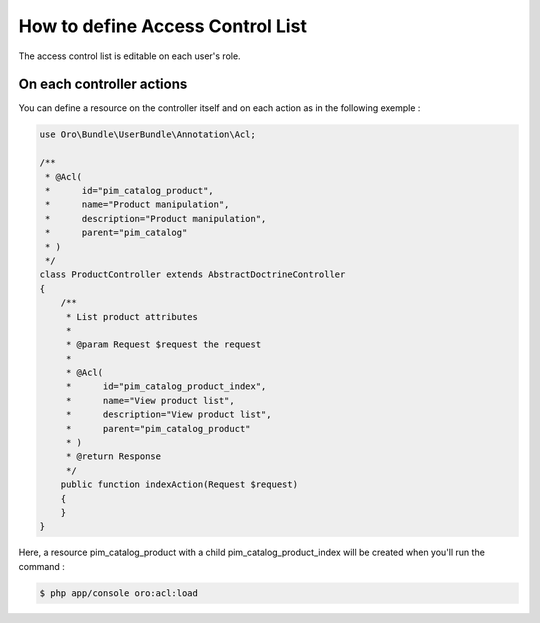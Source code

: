 How to define Access Control List
=================================

The access control list is editable on each user's role.

On each controller actions
--------------------------

You can define a resource on the controller itself and on each action as in the following exemple :

.. code-block:: php

    use Oro\Bundle\UserBundle\Annotation\Acl;

    /**
     * @Acl(
     *      id="pim_catalog_product",
     *      name="Product manipulation",
     *      description="Product manipulation",
     *      parent="pim_catalog"
     * )
     */
    class ProductController extends AbstractDoctrineController
    {
        /**
         * List product attributes
         *
         * @param Request $request the request
         *
         * @Acl(
         *      id="pim_catalog_product_index",
         *      name="View product list",
         *      description="View product list",
         *      parent="pim_catalog_product"
         * )
         * @return Response
         */
        public function indexAction(Request $request)
        {
        }
    }

Here, a resource pim_catalog_product with a child pim_catalog_product_index will be created when you'll run the command :

.. code-block:: bash

    $ php app/console oro:acl:load
